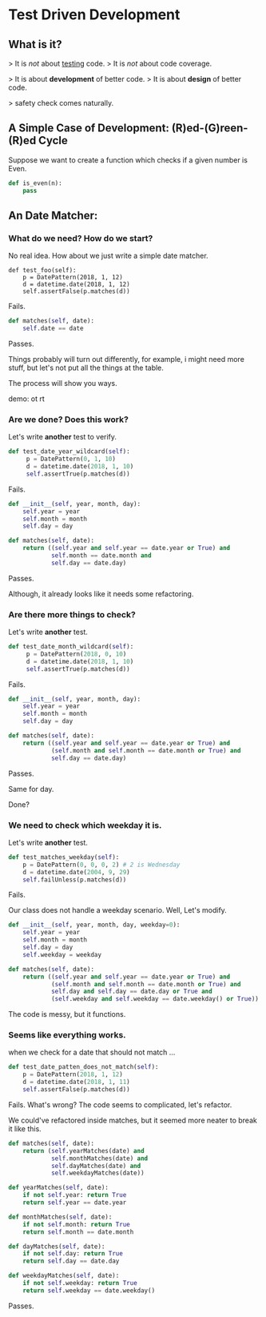 * Test Driven Development

** What is it?

   > It is /not/ about _testing_ code.
   > It is /not/ about code coverage.

   > It is about *development* of better code.
   > It is about *design* of better code.

   > safety check comes naturally.

** A Simple Case of Development: (R)ed-(G)reen-(R)ed Cycle

   Suppose we want to create a function which checks if a given number is Even.

   #+BEGIN_SRC python
   def is_even(n):
       pass
   #+END_SRC

** An Date Matcher:

*** What do we need? How do we start?

    No real idea. How about we just write a simple date matcher.

    #+BEGIN_SRC
    def test_foo(self):
        p = DatePattern(2018, 1, 12)
        d = datetime.date(2018, 1, 12)
        self.assertFalse(p.matches(d))
    #+END_SRC

    Fails.

    #+BEGIN_SRC python
    def matches(self, date):
        self.date == date
    #+END_SRC

    Passes.

    Things probably will turn out differently, for example, i might need more stuff, but let's not put all the things at the table.

    The process will show you ways.

    demo: ot rt

*** Are we done? Does this work?

    Let's write *another* test to verify.

    #+BEGIN_SRC python
    def test_date_year_wildcard(self):
         p = DatePattern(0, 1, 10)
         d = datetime.date(2018, 1, 10)
         self.assertTrue(p.matches(d))
    #+END_SRC

    Fails.

    #+BEGIN_SRC python
    def __init__(self, year, month, day):
        self.year = year
        self.month = month
        self.day = day

    def matches(self, date):
        return ((self.year and self.year == date.year or True) and
                self.month == date.month and
                self.day == date.day)
    #+END_SRC

    Passes.

    Although, it already looks like it needs some refactoring.

*** Are there more things to check?
    Let's write *another* test.

    #+BEGIN_SRC python
    def test_date_month_wildcard(self):
         p = DatePattern(2018, 0, 10)
         d = datetime.date(2018, 1, 10)
         self.assertTrue(p.matches(d))
    #+END_SRC

    Fails.

    #+BEGIN_SRC python
    def __init__(self, year, month, day):
        self.year = year
        self.month = month
        self.day = day

    def matches(self, date):
        return ((self.year and self.year == date.year or True) and
                (self.month and self.month == date.month or True) and
                self.day == date.day)
    #+END_SRC

    Passes.

    Same for day.

    Done?
*** We need to check which weekday it is.

    Let's write *another* test.

    #+BEGIN_SRC python
    def test_matches_weekday(self):
        p = DatePattern(0, 0, 0, 2) # 2 is Wednesday
        d = datetime.date(2004, 9, 29)
        self.failUnless(p.matches(d))
    #+END_SRC

    Fails.

    Our class does not handle a weekday scenario. Well, Let's modify.


    #+BEGIN_SRC python
    def __init__(self, year, month, day, weekday=0):
        self.year = year
        self.month = month
        self.day = day
        self.weekday = weekday

    def matches(self, date):
        return ((self.year and self.year == date.year or True) and
                (self.month and self.month == date.month or True) and
                self.day and self.day == date.day or True and
                (self.weekday and self.weekday == date.weekday() or True))
    #+END_SRC

    The code is messy, but it functions.

*** Seems like everything works.

    when we check for a date that should not match ...

    #+BEGIN_SRC python
    def test_date_patten_does_not_match(self):
        p = DatePattern(2018, 1, 12)
        d = datetime.date(2018, 1, 11)
        self.assertFalse(p.matches(d))
    #+END_SRC

    Fails. What's wrong? The code seems to complicated, let's refactor.

    We could've refactored inside matches, but it seemed more neater to break it like this.

    #+BEGIN_SRC python
    def matches(self, date):
        return (self.yearMatches(date) and
                self.monthMatches(date) and
                self.dayMatches(date) and
                self.weekdayMatches(date))

    def yearMatches(self, date):
        if not self.year: return True
        return self.year == date.year

    def monthMatches(self, date):
        if not self.month: return True
        return self.month == date.month

    def dayMatches(self, date):
        if not self.day: return True
        return self.day == date.day

    def weekdayMatches(self, date):
        if not self.weekday: return True
        return self.weekday == date.weekday()
    #+END_SRC

    Passes.
